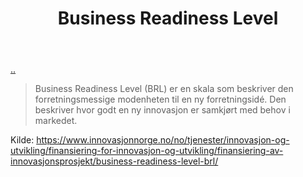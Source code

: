 :PROPERTIES:
:ID: 990561a0-48e8-4a32-a225-41650ea8edda
:END:
#+TITLE: Business Readiness Level

[[file:..][..]]

#+begin_quote
Business Readiness Level (BRL) er en skala som beskriver den forretningsmessige modenheten til en ny forretningsidé. Den beskriver hvor godt en ny innovasjon er samkjørt med behov i markedet.
#+end_quote

Kilde: https://www.innovasjonnorge.no/no/tjenester/innovasjon-og-utvikling/finansiering-for-innovasjon-og-utvikling/finansiering-av-innovasjonsprosjekt/business-readiness-level-brl/
